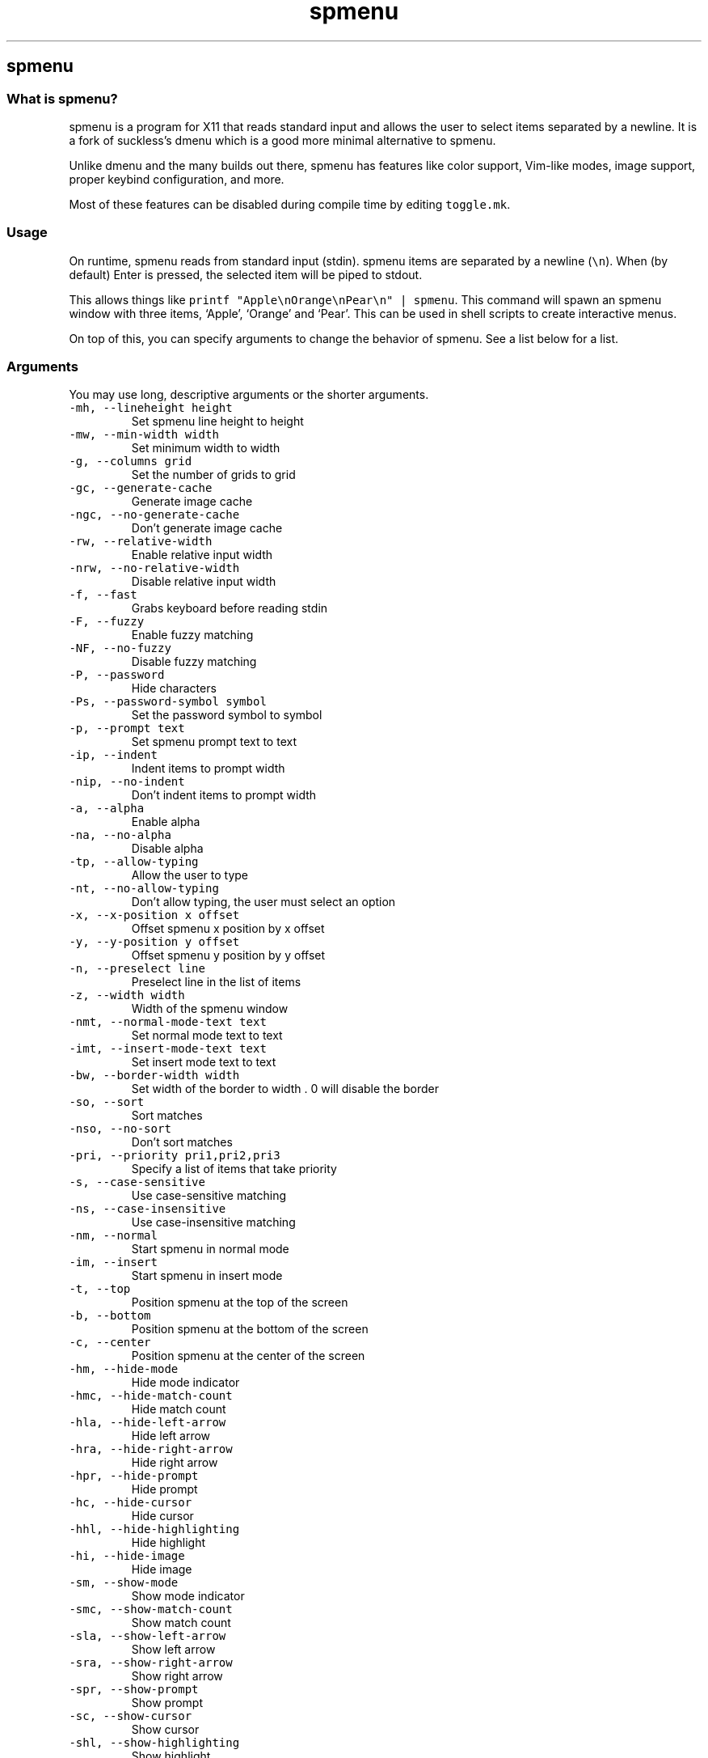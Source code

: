 .\" Automatically generated by Pandoc 3.0.1
.\"
.\" Define V font for inline verbatim, using C font in formats
.\" that render this, and otherwise B font.
.ie "\f[CB]x\f[]"x" \{\
. ftr V B
. ftr VI BI
. ftr VB B
. ftr VBI BI
.\}
.el \{\
. ftr V CR
. ftr VI CI
. ftr VB CB
. ftr VBI CBI
.\}
.TH "spmenu" "1" "" "0.3.1" "dynamic menu"
.hy
.SH spmenu
.SS What is spmenu?
.PP
spmenu is a program for X11 that reads standard input and allows the
user to select items separated by a newline.
It is a fork of suckless\[cq]s dmenu which is a good more minimal
alternative to spmenu.
.PP
Unlike dmenu and the many builds out there, spmenu has features like
color support, Vim-like modes, image support, proper keybind
configuration, and more.
.PP
Most of these features can be disabled during compile time by editing
\f[V]toggle.mk\f[R].
.SS Usage
.PP
On runtime, spmenu reads from standard input (stdin).
spmenu items are separated by a newline (\f[V]\[rs]n\f[R]).
When (by default) Enter is pressed, the selected item will be piped to
stdout.
.PP
This allows things like
\f[V]printf \[dq]Apple\[rs]nOrange\[rs]nPear\[rs]n\[dq] | spmenu\f[R].
This command will spawn an spmenu window with three items, `Apple',
`Orange' and `Pear'.
This can be used in shell scripts to create interactive menus.
.PP
On top of this, you can specify arguments to change the behavior of
spmenu.
See a list below for a list.
.SS Arguments
.PP
You may use long, descriptive arguments or the shorter arguments.
.TP
\f[V]-mh,      --lineheight height\f[R]
Set spmenu line height to height
.TP
\f[V]-mw,      --min-width width\f[R]
Set minimum width to width
.TP
\f[V]-g,       --columns grid\f[R]
Set the number of grids to grid
.TP
\f[V]-gc,      --generate-cache\f[R]
Generate image cache
.TP
\f[V]-ngc,     --no-generate-cache\f[R]
Don\[cq]t generate image cache
.TP
\f[V]-rw,      --relative-width\f[R]
Enable relative input width
.TP
\f[V]-nrw,     --no-relative-width\f[R]
Disable relative input width
.TP
\f[V]-f,       --fast\f[R]
Grabs keyboard before reading stdin
.TP
\f[V]-F,       --fuzzy\f[R]
Enable fuzzy matching
.TP
\f[V]-NF,      --no-fuzzy\f[R]
Disable fuzzy matching
.TP
\f[V]-P,       --password\f[R]
Hide characters
.TP
\f[V]-Ps,      --password-symbol symbol\f[R]
Set the password symbol to symbol
.TP
\f[V]-p,       --prompt text\f[R]
Set spmenu prompt text to text
.TP
\f[V]-ip,      --indent\f[R]
Indent items to prompt width
.TP
\f[V]-nip,     --no-indent\f[R]
Don\[cq]t indent items to prompt width
.TP
\f[V]-a,       --alpha\f[R]
Enable alpha
.TP
\f[V]-na,      --no-alpha\f[R]
Disable alpha
.TP
\f[V]-tp,      --allow-typing\f[R]
Allow the user to type
.TP
\f[V]-nt,      --no-allow-typing\f[R]
Don\[cq]t allow typing, the user must select an option
.TP
\f[V]-x,       --x-position x offset\f[R]
Offset spmenu x position by x offset
.TP
\f[V]-y,       --y-position y offset\f[R]
Offset spmenu y position by y offset
.TP
\f[V]-n,       --preselect line\f[R]
Preselect line in the list of items
.TP
\f[V]-z,       --width width\f[R]
Width of the spmenu window
.TP
\f[V]-nmt,     --normal-mode-text text\f[R]
Set normal mode text to text
.TP
\f[V]-imt,     --insert-mode-text text\f[R]
Set insert mode text to text
.TP
\f[V]-bw,      --border-width width\f[R]
Set width of the border to width .
0 will disable the border
.TP
\f[V]-so,      --sort\f[R]
Sort matches
.TP
\f[V]-nso,     --no-sort\f[R]
Don\[cq]t sort matches
.TP
\f[V]-pri,     --priority pri1,pri2,pri3\f[R]
Specify a list of items that take priority
.TP
\f[V]-s,       --case-sensitive\f[R]
Use case-sensitive matching
.TP
\f[V]-ns,      --case-insensitive\f[R]
Use case-insensitive matching
.TP
\f[V]-nm,      --normal\f[R]
Start spmenu in normal mode
.TP
\f[V]-im,      --insert\f[R]
Start spmenu in insert mode
.TP
\f[V]-t,       --top\f[R]
Position spmenu at the top of the screen
.TP
\f[V]-b,       --bottom\f[R]
Position spmenu at the bottom of the screen
.TP
\f[V]-c,       --center\f[R]
Position spmenu at the center of the screen
.TP
\f[V]-hm,      --hide-mode\f[R]
Hide mode indicator
.TP
\f[V]-hmc,     --hide-match-count\f[R]
Hide match count
.TP
\f[V]-hla,     --hide-left-arrow\f[R]
Hide left arrow
.TP
\f[V]-hra,     --hide-right-arrow\f[R]
Hide right arrow
.TP
\f[V]-hpr,     --hide-prompt\f[R]
Hide prompt
.TP
\f[V]-hc,      --hide-cursor\f[R]
Hide cursor
.TP
\f[V]-hhl,     --hide-highlighting\f[R]
Hide highlight
.TP
\f[V]-hi,      --hide-image\f[R]
Hide image
.TP
\f[V]-sm,      --show-mode\f[R]
Show mode indicator
.TP
\f[V]-smc,     --show-match-count\f[R]
Show match count
.TP
\f[V]-sla,     --show-left-arrow\f[R]
Show left arrow
.TP
\f[V]-sra,     --show-right-arrow\f[R]
Show right arrow
.TP
\f[V]-spr,     --show-prompt\f[R]
Show prompt
.TP
\f[V]-sc,      --show-cursor\f[R]
Show cursor
.TP
\f[V]-shl,     --show-highlighting\f[R]
Show highlight
.TP
\f[V]-si,      --show-image\f[R]
Show image
.TP
\f[V]-xrdb,    --xrdb\f[R]
Load .Xresources on runtime
.TP
\f[V]-nxrdb,   --no-xrdb\f[R]
Don\[cq]t load .Xresources on runtime
.TP
\f[V]-m,       --monitor monitor\f[R]
Specify a monitor to run spmenu on
.TP
\f[V]-w,       --embed window id\f[R]
Embed spmenu inside window id
.TP
\f[V]-H,       --hist-file hist file\f[R]
Specify a path to save the history to
.TP
\f[V]-ig,      --image-gaps gaps\f[R]
Set image gaps to gaps
.TP
\f[V]-lp,      --vertical-padding padding\f[R]
Set the vertical padding
.TP
\f[V]-hp,      --horizontal-padding padding\f[R]
Set the horizontal padding
.TP
\f[V]-la,      --left-arrow-symbol symbol\f[R]
Set the left arrow to symbol
.TP
\f[V]-ra,      --right-arrow-symbol symbol\f[R]
Set the right arrow to symbol
.TP
\f[V]-is,      --image-size size\f[R]
Image size
.TP
\f[V]-it,      --image-top\f[R]
Position the image at the top
.TP
\f[V]-ib,      --image-bottom\f[R]
Position the image at the bottom
.TP
\f[V]-ic,      --image-center\f[R]
Position the image in the center
.TP
\f[V]-itc,     --image-topcenter\f[R]
Position the image in the top center
.TP
\f[V]-wm,      --managed, --x11-client\f[R]
Spawn spmenu as a window manager controlled client/window.
Useful for testing
.TP
\f[V]-nwm,     --unmanaged\f[R]
Don\[cq]t spawn spmenu as a window manager controlled client/window.
Useful for testing
.TP
\f[V]-lcfg,    --load-config\f[R]
Load spmenu configuration (\[ti]/.spmenu or
\[ti]/.config/spmenu/spmenurc)
.TP
\f[V]-ncfg,    --no-load-config\f[R]
Don\[cq]t load spmenu configuration (\[ti]/.spmenu or
\[ti]/.config/spmenu/spmenurc)
.TP
\f[V]-v,       --version\f[R]
Print spmenu version to stdout
.TP
\f[V]-fn,      --font  font\f[R]
Set the spmenu font to font
.TP
\f[V]-nif,     --normal-item-foreground color\f[R]
Set the normal item foreground color
.TP
\f[V]-nib,     --normal-item-background color\f[R]
Set the normal item background color
.TP
\f[V]-sif,     --selected-item-foreground color\f[R]
Set the selected item foreground color
.TP
\f[V]-sib,     --selected-item-background color\f[R]
Set the selected item background color
.TP
\f[V]-npf,     --normal-item-priority-foreground color\f[R]
Set the normal item (high priority) foreground color
.TP
\f[V]-npb,     --normal-item-priority-background color\f[R]
Set the normal item (high priority) background color
.TP
\f[V]-spf,     --selected-item-priority-foreground color\f[R]
Set the selected item (high priority) foreground color
.TP
\f[V]-spb,     --selected-item-priority-background color\f[R]
Set the selected item (high priority) background color
.TP
\f[V]-pfg,     --prompt-foreground color\f[R]
Set the prompt foreground color
.TP
\f[V]-pbg,     --prompt-background color\f[R]
Set the prompt background color
.TP
\f[V]-ifg,     --input-foreground color\f[R]
Set input foreground color
.TP
\f[V]-ibg,     --input-background color\f[R]
Set input background color
.TP
\f[V]-mnbg,    --menu-background color\f[R]
Set the menu background color
.TP
\f[V]-nhf,     --normal-highlight-foreground color\f[R]
Set the normal highlight foreground color
.TP
\f[V]-nhb,     --normal-highlight-background color\f[R]
Set the normal highlight background color
.TP
\f[V]-shf,     --selected-highlight-foreground color\f[R]
Set the selected highlight foreground color
.TP
\f[V]-shb,     --selected-highlight-background color\f[R]
Set the selected highlight background color
.TP
\f[V]-nfg,     --number-foreground color\f[R]
Set the foreground color for the match count
.TP
\f[V]-nbg,     --number-background color\f[R]
Set the background color for the match count
.TP
\f[V]-mfg,     --mode-foreground color\f[R]
Set the foreground color for the mode indicator
.TP
\f[V]-mbg,     --mode-background color\f[R]
Set the background color for the mode indicator
.TP
\f[V]-laf,     --left-arrow-foreground color\f[R]
Set the left arrow foreground color
.TP
\f[V]-raf,     --right-arrow-foreground color\f[R]
Set the right arrow foreground color
.TP
\f[V]-lab,     --left-arrow-background color\f[R]
Set the left arrow background color
.TP
\f[V]-rab,     --right-arrow-background color\f[R]
Set the right arrow background color
.TP
\f[V]-cc,      --caret-foreground color\f[R]
Set the caret color
.TP
\f[V]-bc,      --border-background color\f[R]
Set the border color
.TP
\f[V]-sgr0,    --sgr0 color\f[R]
Set the SGR 0 color
.TP
\f[V]-sgr1,    --sgr1 color\f[R]
Set the SGR 1 color
.TP
\f[V]-sgr2,    --sgr2 color\f[R]
Set the SGR 2 color
.TP
\f[V]-sgr3,    --sgr3 color\f[R]
Set the SGR 3 color
.TP
\f[V]-sgr4,    --sgr4 color\f[R]
Set the SGR 4 color
.TP
\f[V]-sgr5,    --sgr5 color\f[R]
Set the SGR 5 color
.TP
\f[V]-sgr6,    --sgr6 color\f[R]
Set the SGR 6 color
.TP
\f[V]-sgr7,    --sgr7 color\f[R]
Set the SGR 7 color
.TP
\f[V]-sgr8,    --sgr8 color\f[R]
Set the SGR 8 color
.TP
\f[V]-sgr9,    --sgr9 color\f[R]
Set the SGR 9 color
.TP
\f[V]-sgr10,   --sgr10 color\f[R]
Set the SGR 10 color
.TP
\f[V]-sgr11,   --sgr11 color\f[R]
Set the SGR 11 color
.TP
\f[V]-sgr12,   --sgr12 color\f[R]
Set the SGR 12 color
.TP
\f[V]-sgr13,   --sgr13 color\f[R]
Set the SGR 13 color
.TP
\f[V]-sgr14,   --sgr14 color\f[R]
Set the SGR 14 color
.TP
\f[V]-sgr15,   --sgr15 color\f[R]
Set the SGR 15 color
.PP
dmenu compatibility can be achieved using these arguments:
.TP
\f[V]-S\f[R]
Don\[cq]t sort matches
.TP
\f[V]-i\f[R]
Use case-insensitive matching
.TP
\f[V]-nb color\f[R]
Set the normal background color
.TP
\f[V]-nf color\f[R]
Set the normal foreground color
.TP
\f[V]-sb color\f[R]
Set the selected background color \f[V]-sf color\f[R]
Set the selected foreground color
.SS Keybinds
.PP
See \f[V]keybinds.h\f[R] for a list.
.SS Modes
.PP
One of the features that separate spmenu from dmenu is spmenu\[cq]s
different modes.
As of version 0.2, there are two modes.
Normal mode and Insert mode.
These modes are of course similar to Vim.
.PP
Normal mode is the mode spmenu starts in unless a mode argument is
specified.
In normal mode, all keys perform some action, but you cannot type any
actual text to filter items.
This mode is used for navigation, as well as quickly selecting an item.
.PP
Insert mode is entered through (by default) pressing \f[V]i\f[R] in
normal mode.
In this mode, most keybinds do nothing.
When you are in insert mode, you filter items by typing text into the
field.
Once you\[cq]re done with insert mode, you can press Escape to enter
normal mode again.
.SS -p option
.PP
spmenu has a -p option, which stands for prompt.
It allows you to specify text to display next to the item list.
It is displayed on the left side of the spmenu window.
It should be noted that the prompt is purely visual though.
.SS Images
.PP
spmenu supports drawing images.
This image is placed on the left side of the menu window.
To use an image, pipe \f[V]IMG:/path/to/image\f[R] to spmenu.
If you want you can specify arguments like usual.
Note that you should add a Tab (\f[V]\[rs]t\f[R]) character after the
path to the image file.
Otherwise the text after will be interpreted as part of the filename and
the image will not be drawn.
.PP
Any text after the Tab character will be interpreted as a regular item.
In practice, drawing an image might look like this:
.PP
\f[V]printf \[dq]IMG:/path/to/image\[rs]tLook at that image, isn\[aq]t it awesome?\[rs]n\[dq] | spmenu\f[R]
.PP
There are also a few image related arguments, such as:
.PP
\f[V]-is\f[R], \f[V]-ig\f[R], \f[V]-it\f[R], \f[V]-ib\f[R],
\f[V]-ic\f[R], \f[V]-itc\f[R] and \f[V]-gc\f[R].
.SS Colored text
.PP
spmenu supports colored text through SGR sequences.
This is the same colors that you might already be using in your shell
scripts.
This means you can pipe practically any colored shell script straight
into spmenu, no need to filter the output or anything.
.PP
For 256 color support to work, you must add to the array.
See \f[V]libs/color.h\f[R] if you want this.
.PP
See `SGR sequences' for more information.
.SS SGR sequences
.PP
A basic supported SGR sequence looks like this: \f[V]\[rs]033[X;YZm\f[R]
.PP
Here, X specifies if you want normal or bright colors.
Y specifies if you want background or foreground.
Z specifies the color number.
.PP
Foreground colors: \f[V]30\f[R] through \f[V]37\f[R] Background colors:
\f[V]40\f[R] through \f[V]47\f[R] Reset: \f[V]0\f[R]
.PP
NOTE: \f[V];\f[R] is a separator, and in this example it separates the
color number and normal/bright.
\[rs]033 may also be written as \f[V]\[ha]]\f[R] or simply
\f[V]ESC\f[R].
.PP
spmenu supports most color sequences, although not true color by default
(unless -sgr arguments are used).
.PP
There are a few arguments, you can override SGR colors on-the-fly using
the \f[V]-sgrX\f[R] arguments.
See `Arguments' for more information.
.SS Configuration
.PP
spmenu has .Xresources (xrdb) support built in.
It reads the xrdb (.Xresources database) on runtime.
You may disable it by passing -nxrdb, or enable it by padding -xrdb.
.PP
spmenu loads \f[V]\[ti]/.config/spmenu/spmenurc\f[R] or alternatively if
you\[cq]re old fashioned, \f[V]\[ti]/.spmenurc\f[R].
This requires that \f[V]xrdb\f[R] is available on your operating system.
.PP
You can also use wildcards (such as \f[V]*\f[R]) to achieve a global
colorscheme.
Programs like \f[V]pywal\f[R] do this.
